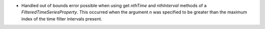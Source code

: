 - Handled out of bounds error possible when using get `nthTime` and `nthInterval` methods of a `FilteredTimeSeriesProperty`. This occurred when the argument `n` was specified to be greater than the maximum index of the time filter intervals present.
